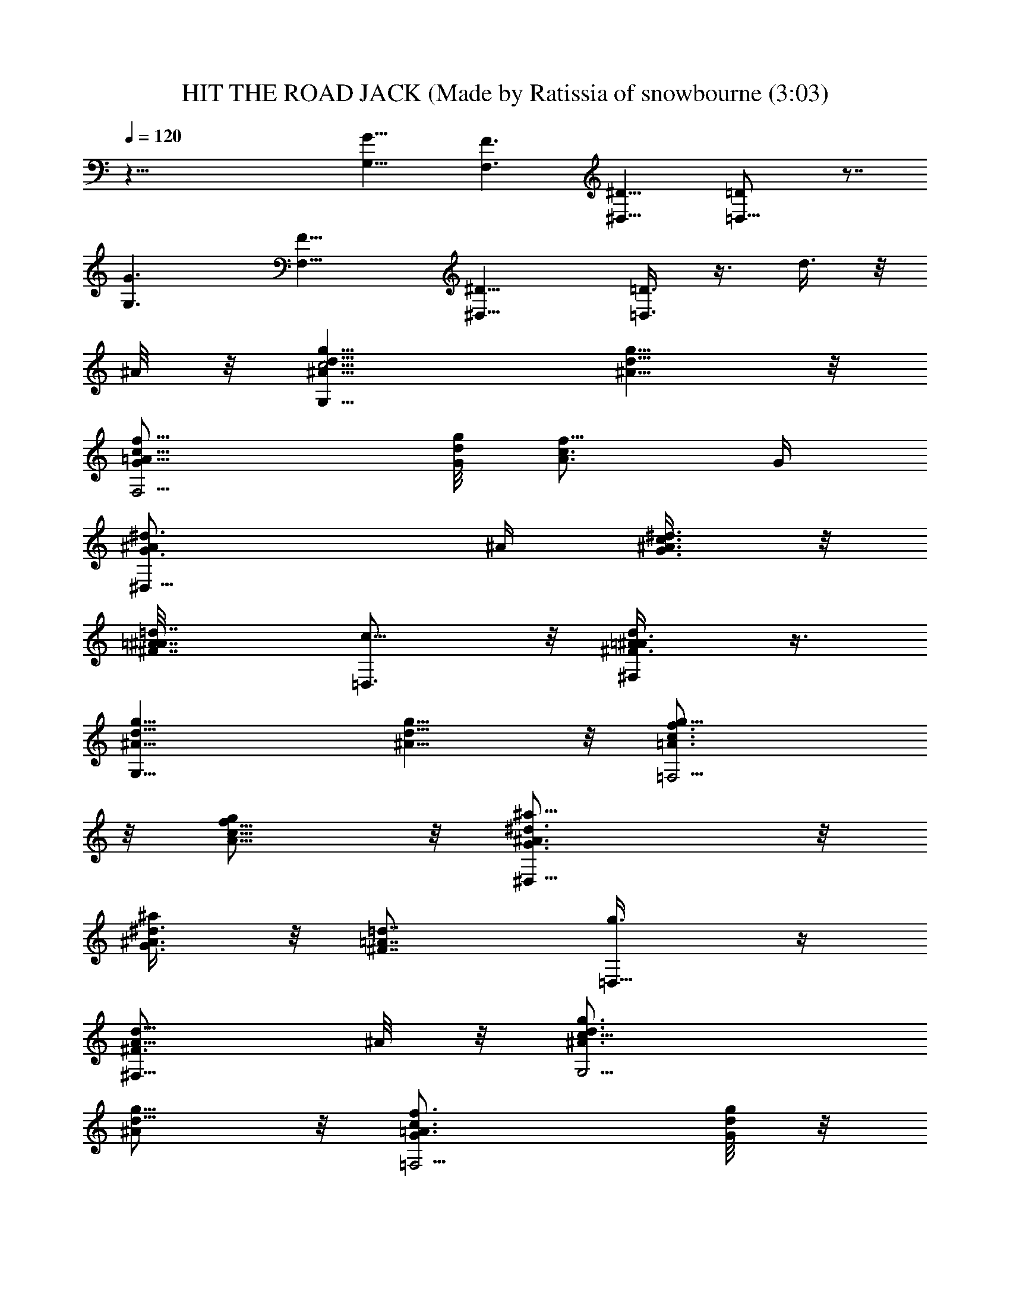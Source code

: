 X: 1
T: HIT THE ROAD JACK (Made by Ratissia of snowbourne (3:03)
Z: Transcribed by RATISSIA
%  Original file: HIT THE ROAD JACK (Made by Ratissia of snowbourne (3:03)
%  Transpose: -1
L: 1/4
Q: 120
K: C
z45/8 [G,11/8G11/8] [F,3/2F3/2] [^D,11/8^D11/8] [=D,11/8=D/2] z7/8
[G,3/2G3/2] [F,11/8F11/8] [^D,11/8^D11/8] [=D,3/8=D3/8] z3/8 d3/8 z/8
^A/8 z/8 [G,9/8^A5/8d5/8g5/8c5/4] [^A5/8d5/8g5/8] z/8
[F,5/4=A5/8c5/8f5/8G/2] [d/8g/8G/4] [A3/4c3/4f5/8z/2] G/4
[^D,11/8G3/4^A/2^d3/4] ^A/4 [G3/8^A3/8^d3/8c3/8] z/8
[^F7/8=A7/8=d7/8^A/8] [=D,3/4c5/8] z/8 [^F,/2^F3/4=A/2d/2^A3/8] z3/8
[G,9/8^A5/8d5/8g5/8] [^A5/8d5/8g5/8] z/8 [=F,5/4=A3/4c3/4f3/4g5/8]
z/8 [A5/8c5/8f5/8g/2] z/8 [^D,11/8G3/4^A3/4^d3/4^a5/8] z/8
[G3/8^A3/8^d3/8^a/2] z/8 [^F7/8=A7/8=d7/8z/4] [=D,5/8g3/8] z/4
[^F,5/8^F3/4A5/8d5/8z/2] ^A/8 z/8 [G,5/4^A3/4d3/4g3/4c11/8]
[^A/2d5/8g5/8] z/8 [=F,5/4=A3/4c3/4f3/4G/2] [d/8g/8G/8] z/8
[A5/8c5/8f/2] G/8 [^D,11/8G3/4^A/2^d3/4] ^A/4 [G3/8^A3/8^d3/8c/2] z/8
[^F7/8=A7/8=d7/8^A/4] [=D,5/8c5/8] [D,5/8^F3/4=A5/8d/2G5/8] z/4
[G,5/4G11/8^A3/4d3/4g3/4] [^A5/8d5/8g5/8] [F,11/8=F3/2=A3/4c3/4f3/4]
[A5/8c3/4f3/4z/2] d/8 z/8 [^D,5/4^D11/8G5/8^A5/8^d5/8g/4] z/8
[g5/8z/4] [G3/8^A3/8^d3/8] z/8 [^F=A=d^a3/4z/4] [=D,5/8=D5/4] z/8
[^F,5/8^F/2A/2d/2z3/8] ^A/4 [G,5/4^A3/4d3/4g3/4c11/8] [^A/2d5/8g5/8]
z/4 [=F,5/4=A5/8c5/8f5/8G3/8] [d/8g/8G3/8] z/8 [A5/8c3/4f5/8z/2] G/8
z/8 [^D,5/4G5/8^A/2^d5/8] ^A/8 [G/2^A/2^d/2c/2] [^F=A=d^A/4]
[=D,3/4c5/8] z/8 [^F,/2^F5/8=A/2d/2^A3/8] z/4 [G,5/4^A3/4d3/4g3/4]
[^A/2d5/8g5/8] z/4 [=F,5/4=A5/8c5/8f5/8g/2] z/8 [A5/8c3/4f5/8g5/8]
z/8 [^D,11/8G3/4^A3/4^d3/4^a5/8] z/8 [G/4^A/4^d3/8^a/2] z/8
[^F=A=dz/4] [=D,3/4g/2] z/4 [^F,5/8^F5/8A/2d/2] ^A/8 z/8
[G,5/4^A5/8d5/8g5/8c11/8] [^A5/8d3/4g5/8] z/8
[=F,5/4=A3/4c3/4f3/4G/2] [d/8g/8G/8] z/8 [A/2c5/8f/2z3/8] G/8 z/8
[^D,11/8G3/4^A/2^d3/4] ^A/4 [G/4^A3/8^d3/8c3/8] z/4
[^F7/8=A7/8=d7/8^A/8] [=D,5/8c5/8] z/8 [D,/2^F5/8=A/2d/2G5/8] z/4
[G,5/4G11/8^A5/8d5/8g5/8] [^A5/8d5/8g3/4] z/8
[F,11/8=F11/8=A3/4c3/4f3/4] [A5/8c5/8f5/8]
[^D,11/8^D3/2G3/4^A3/4^d3/4] [G3/8^A3/8^d3/8] z/8
[^F7/8=A7/8=d7/8z/4] [=D,5/8=D5/4] [^F,5/8^F5/8A5/8d5/8g/2] f/4
[G,9/8g3/8] z/8 d/8 z/8 c3/8 ^A/4 [=F,5/4c/2] G/4 ^A/2 G/8 z/8
[^D,9/8^A3/8] G/4 c3/4 [=D,5/8d5/8] ^F,3/4 [G,9/8d3/4] c5/8
[=F,7/8^A5/8] z/8 G3/8 z/8 [F,/8G/8] z/8 [^D,5/4^A3/8] G3/4 [G3/4z/4]
=D,3/4 [^F,/2z3/8] =F/4 [G,5/4G/2] z/4 ^A5/8 z/8 [=F,9/8c5/8] d3/4
[^D,g3/4] z3/8 [=D,3/2^f9/8d9/8=f9/8D9/8=A9/8] z3/8 c/8 [G,5/4d/2]
c/4 d/2 c/8 z/8 [F,7/8d/2] z/8 G/2 D,/8 z/8 [^D,/2G3/8] z3/8
[^A,/2G3/8g/4] z3/8 [=D,5/8G5/8g/2] z/4 [^F,/2d3/8] z/8 ^A/8 z/8
[G,9/8^A5/8d5/8g5/8c5/4] [^A5/8d5/8g5/8] z/8 [=F,7/8=A3/4c3/4f3/4G/2]
[d/8g/8G/4] z/8 [A5/8c5/8f/2z3/8] [F,/4G/4] [^D,5/4G3/4^A/2^d3/4]
^A/4 [G3/8^A3/8^d3/8c3/8] z/8 [^F7/8=A7/8=d7/8^A/8] z/8 [=D,/2c/2]
z/8 [^F,/2^F3/4=A/2d/2^A/2] z/4 [G,5/4^A5/8d5/8g5/8] [^A5/8d3/4g5/8]
z/8 [=F,=A3/4c3/4f3/4g5/8] z/8 [A5/8c5/8f5/8g/2] F,/8
[^D,5/4G3/4^A3/4^d3/4^a5/8] z/8 [G3/8^A3/8^d3/8^a5/8] z/8
[^F7/8=A7/8=d7/8z/4] [=D,/2g3/8] z/4 [^F,5/8^F3/4A5/8d5/8z/2] ^A/4
[G,5/4^A3/4d3/4g3/4c11/8] [^A/2d5/8g5/8] z/8 [=F,=A3/4c3/4f3/4G/2]
[d/8g/8G/8] z/8 [A5/8c3/4f5/8z/2] [F,/8G/8] z/8
[^D,9/8G5/8^A3/8^d5/8] ^A/4 [G3/8^A3/8^d3/8c/2] z/8 [^F=A=d^A/4]
[=D,/2c5/8] z/4 [D,3/8^F5/8=A/2d3/8G/2] z/4 [G,5/4G11/8^A3/4d3/4g3/4]
[^A5/8d5/8g5/8] [F,7/8=F3/2=A3/4c3/4f3/4] [A3/4c3/4f3/4z/2] [F,/8d/8]
z/8 [^D,^D11/8G5/8^A5/8^d5/8g/4] z/4 [g5/8z/8] [G3/8^A3/8^d3/8] z/8
[^D,/4^F=A=d^a3/4] [=D,5/8=D5/4] z/8 [^F,/2^F/2A/2d/2z3/8] ^A/4
[G,5/4^A3/4d3/4g3/4c11/8] [^A5/8d5/8g5/8] z/8
[=F,7/8=A5/8c5/8f5/8G3/8] [d/8g/8G3/8] z/8 [A3/4c3/4f5/8z/2]
[F,/8G/8] z/8 [^D,5/4G3/4^A/2^d3/4] ^A/4 [G3/8^A3/8^d3/8c3/8]
[^F=A=d^A/4] [=D,5/8c5/8] z/8 [^F,/2^F5/8=A/2d/2^A3/8] z3/8
[G,9/8^A5/8d5/8g5/8] [^A5/8d5/8g5/8] z/8 [=F,7/8=A5/8c5/8f5/8g/2] z/8
[A3/4c3/4f3/4g5/8z/2] F,/4 [^D,5/4G3/4^A3/4^d3/4^a5/8] z/8
[G/4^A/4^d3/8^a/2] z/4 [^F7/8=A7/8=d7/8z/8] [=D,5/8g/2] z/4
[^F,5/8^F5/8A/2d/2] ^A/8 z/8 [G,9/8^A5/8d5/8g5/8c11/8]
[^A5/8d3/4g5/8] z/8 [=F,7/8=A3/4c3/4f3/4G/2] [d/8g/8G/8] z/8
[A5/8c5/8f/2z3/8] [F,/4G/4] [^D,5/4G3/4^A/2^d3/4] ^A/4
[G/4^A3/8^d3/8c/2] z/4 [^F7/8=A7/8=d7/8^A/4] [=D,/2c/2] z/8
[D,/2^F3/4=A/2d/2G5/8] z/4 [G,5/4G11/8^A3/4d3/4g3/4] [^A5/8d5/8g5/8]
[F,7/8=F11/8=A3/4c3/4f3/4] [A5/8c5/8f5/8z/2] F,/8
[^D,^D3/2G3/4^A3/4^d3/4] [G3/8^A3/8^d3/8] z/8 [^D,/4^F7/8=A7/8=d7/8]
[=D,5/8=D5/4] [^F,5/8^F5/8A5/8d5/8g/2] f/4 [G,5/4g45/8z/2] d/4 c3/8
^A/4 [=F,5/4c/2] ^A/4 c3/8 z/8 ^A/4 [^D,7/8c3/8] ^A/4 [c3/4z/2] ^D,/4
[=D,5/8d3/4] z/8 [^F,/2z3/8] G/8 z/8 [G,9/8d19/4z3/4] c5/8 z/8
[=F,9/8^A5/8] G3/8 z/8 G/4 [^D,7/8^A/2] G/8 [=F5/8z/2] ^D,/4
[=D,5/8G/2] [d7/8z/4] ^F,/2 c'/8 [G,5/4d5/8^a3/4] z/8 [g3/4z/2] f/4
[=F,7/8g17/4z5/8] d/2 [F,/4c/4] [^D,9/8d5/8] z/8 ^A5/8 [=D,/2c3/4]
z/4 [D,/2d3/8] z3/8 [G,d/2g67/8] z/8 c/2 ^A/4 [F,c/2] z/4 G/2 z/8
[^D,5/8G/2] F/4 [^A,/2G/2] z/8 [=D,/2G3/4] z/4 [D,/2^A/2] F/4
[G,9/8G3/8] z/4 ^A3/4 [F,9/8c3/4] d5/8 [^D,7/8g] z3/8
[=D,11/8^f9/8d9/8=f9/8D=A] z3/8 c/8 z/8 [G,9/8^A11/8d3/4g5/4z/2] c/8
z/8 [d/2z3/8] c/4 [F,9/8=A11/8c11/8f11/8d3/4] G5/8 z/8 [^D,3/8G3/8]
z/4 [^A,/2^d3/8g/2^a/4=d3/8^D3/8] z/2 [=D,3/8d3/8^f/4=a/4=D/4A3/8]
z3/8 d/2 ^A/4 [G,9/8^A3/4d3/4g3/4c11/8] [^A/2d5/8g5/8] z/8
[F,=A3/4c3/4=f3/4G/2] [d/8g/8G3/8] z/8 [A5/8c3/4f5/8z/2] [F,/8G/8]
z/8 [^D,9/8G5/8^A3/8^d5/8] ^A/4 [G/2^A/2^d/2c/2] [^F=A=d^A/4]
[=D,/2c5/8] z/4 [^F,/2^F5/8=A/2d/2^A3/8] z/4 [G,5/4^A3/4d3/4g3/4z/2]
[G5/8z/4] [^A/2d5/8g5/8] [Gz/4] [=F,7/8=A5/8c5/8f5/8g/2] z/8
[A5/8c3/4f5/8g5/8z/2] F,/4 [^D,9/8G3/4^A3/4^d3/4^a5/8z/2] [c5/8z/4]
[G/4^A/4^d/4^a/2] z/8 [^F=A=d^A/4] [=D,5/8g/2c3/4] z/4
[^F,/2^F5/8=A/2d/2^A/2] [^A/8c/8] [G,5/4^A3/4d3/4g3/4c11/8]
[^A5/8d5/4g5/8] z/8 [=F,7/8=A5/8c5/8f5/8G/2] [d/2g/8G/8]
[A5/8c3/4f5/8z/2] [F,/4G/8] z/8 [^D,5/4G3/4^A/2^d3/4] ^A/4
[G/4^A3/8^d/4c3/8] z/8 [^F=A=d^A/4] [=D,5/8c5/8] z/8
[D,/2^F5/8=A/2d/2G5/8] z/4 [G,5/4G11/8^A5/8d5/8g5/8]
[^A5/8d5/8g5/8f3/4] z/8 [F,7/8=F11/8=A3/4c3/4f3/4] [A5/8c5/8f5/8z3/8]
F,/4 [^D,5/4^D11/8G3/4^A3/4^d3/4] [G3/8^A3/8^d3/8] z3/8
[=D,3/8=D/4^F/8=A/8=d/8] z/2 d/4 z/4 ^A/4 [G,c11/8^A5/8d5/8g5/8]
[^A5/8d5/8g5/8] z/8 [F,G/4=A3/4c3/4f3/4] z/2 [A5/8c5/8f/2] G/8
[^D,^A/2G3/4^d3/4] ^A/4 [c/4G3/8^A3/8^d3/8] z/4
[^D,/8^F7/8=A7/8=d7/8] z/8 [=D,/2c5/8] z/8 [^F,/2^A/4^F3/4=A/2d5/8]
z/2 [G,d3/4^A3/4g3/4] [d5/8^A/2g/2] z/8 [=F,9/8g5/8=A3/4c3/4f3/4] z/8
[g/4A5/8c5/8f5/8] z/2 [^D,9/8^a/2G5/8^A5/8^d5/8] z/8
[^a3/8G3/8^A3/8^d3/8] z/8 [g/4^F=A=d] =D,/2 z/4
[^F,/2d/2^F5/8A/2z3/8] ^A/8 z/8 [G,5/4c11/8^A3/4d3/4g3/4]
[^A5/8d5/8g5/8] [=F,7/8G/4=A3/4c3/4f3/4] z/2 [A5/8c3/4f5/8z/2]
[F,/8G/8] z/8 [^D,9/8^A/2G5/8^d5/8] ^A/8 [c/4G3/8^A/2^d3/8] z/4
[^F=A=dz/4] [=D,7/8c3/4] [^A/4^F3/8=A3/8d3/8] z/8
[G,9/8g3/4^a3/2d11/8G9/8^A11/8] g5/8 z/8
[F,9/8f11/8=a11/8c'11/8g/2=F] z/8 g/8 z5/8
[^D,^d11/8g3/4^a11/8^D^A9/8] g5/8
[=D,11/8=d11/8^f11/8=a11/8g3/4=D5/4] g/4 z/2
[G,45/8d45/8g45/8c'45/8D45/8G45/8] F,7/8 z/2 ^D,7/8 z3/8 ^D,/8 =D,5/8
z/8 ^F,5/8 z/8 G,3/4 z5/8 =F,3/4 z3/8 F,/8 z/8 ^D,5/4 z/4 =D,/2 z/8
^F,5/8 z/8 G, z3/8 =F,3/4 z/2 F,/8 ^D,5/4 z/4 =D,/2 z/8 ^F,/2 z/4
G,5/4 z/8 =F,7/8 z3/8 F,/8 z/8 ^D,/2 z/8 ^A,3/4 =D,5/8 z/8 ^F,/2 z/8
[G,7/8^A3/4d3/4g5/8] z/8 [^A/8d/8g/8] z5/8 [=F,7/8=A5/8c5/8=f5/8]
[A/8c/4f/8] z5/8 [^D,9/8G5/8^A5/8^d5/8] [G/4^A/4^d/4] z/2
[=D,^F3/4=A3/4=d3/4] [^F/8A/8d/4] z/2 [G,9/8^A3/4d3/4g3/4]
[^A/4d/8g/8] z5/8 [F,7/8=A5/8c5/8f5/8] [A/4c/8f/4] z3/8 F,/8 z/8
[^D,9/8G3/4^A3/4^d5/8] z/8 [G/8^A/8^d/8] z/2 [=D,^F3/4=A5/8=d3/4] z/8
[^F/8A/8d/4] z5/8 [G,^A5/8d5/8g5/8] [^A/4d/8g/4] z5/8
[F,9/8=A3/4c3/4f3/4] [A/8c/8f/8] z/2 [^D,7/8G3/4^A5/8^d5/8] z/8
[G/8^A/8^d/8] z3/8 [=D,5/4^f9/8=d7/8=f9/8D=A7/8] [^F/4A/4d/4] z/2
[G,^A5/8d5/8g5/8] [^A/4d/4g7/4] z/2 [F,=A3/4c3/4f3/4] [A/8c/8f/8] z/4
F,/4 [^D,/2G3/4^A3/4^d3/4=d/4] z/2 [^A,5/8G/8^A/8^d/8=d3/4] z5/8
[=D,/2^F5/8=A5/8d5/8] z/8 [^F,5/8^F/4A/4d/2] z/4 ^A/4
[G,9/8^A3/4d3/4g3/4c5/4] [^A/2d9/8g/2] z/8 [=F,7/8=A3/4c3/4f3/4G/2]
[d/2g/8G3/8] z/8 [A5/8c5/8f5/8z/2] [F,/8G/8] z/8
[^D,9/8G5/8^A3/8^d5/8] ^A/4 [G/2^A3/8^d3/8c/2] z/8
[^F7/8=A7/8=d7/8^A/4] [=D,/2c5/8] [c'5/8z/8]
[^F,5/8^F3/4=A5/8d5/8^A/2] ^a/4 [G,5/4^A3/4d3/4g3/4z/2] ^a/4
[^A/2d/2g5/8c'3/8] z/8 d/8 [=F,=A3/4c3/4f3/4g5/8c'5/4] z/8
[A5/8c3/4f5/8g/2] F,/4 [^D,9/8G5/8^A5/8^d5/8^a/2] z/8
[G3/8^A3/8^d3/8^a5/8=d3/8] z/8 [^F=Adz/4] [=D,5/8g3/8] z3/8
[D,/2^F5/8A/2d/2z3/8] ^A/4 [G,5/4^A3/4d3/4g3/4c11/8] [^A5/8d5/8g9/8]
z/8 [F,7/8=A5/8c5/8f5/8G3/8] [d/8g5/8G/4] z/8 [A5/8c3/4f5/8z/2]
[F,/8G/8] z/8 [^D,5/4G3/4^A/2^d3/4] ^A/4 [G/4^A3/8^d/4c3/8] z/8
[^F=A=d^A/4] [=D,5/8c5/8] z/8 [D,/2^F5/8=A/2d/2G5/8] z/8
[G,11/8G3/2^A3/4d3/4g3/4] [^A5/8d5/8g5/8] z/8
[F,7/8=F11/8=A5/8c5/8f5/8] [A3/4c3/4f3/4z/2] [F,/4d/8] z/8
[^D,^D11/8G3/4^A3/4^d3/4g/4] z/4 [g5/8z/4] [G3/8^A3/8^d/4] z/8
[^D,/4^F=A=d^a3/4] [=D,5/8=D5/4] z/8 [^F,5/8^F5/8A5/8d5/8z/2] ^A/8
z/8 [G,9/8^A5/8d5/8g5/8c5/4] [^A5/8d5/8g5/8] z/8
[=F,7/8=A3/4c3/4f3/4G/2] [d/8g/8G/4] z/8 [A5/8c5/8f/2z3/8]
[F,/4G/4d3/8] [^D,5/4G3/4^A/2^d3/4] [^A/4=d3/8] [G3/8^A3/8^d3/8c3/8]
z/8 [^F7/8=A7/8=d7/8^A/8] z/8 [=D,/2c/2] z/8 [D,/2^F3/4=A/2d/2^A/2]
z/4 [G,5/4^A5/8d5/8g5/8] [^A5/8d3/4g5/8] z/8 [F,=A3/4c3/4f3/4g5/8]
z/8 [A5/8c5/8f5/8g/2] F,/8 [^D,5/4G3/4^A3/4^d3/4^a5/8] z/8
[G3/8^A3/8^d3/8^a5/8] z/8 [^F7/8=A7/8=d7/8z/4] [=D,/2g3/8] z/4
[^F,5/8^F3/4A5/8d5/8z/2] ^A/4 [G,5/4^A3/4d3/4g3/4c11/8]
[^A/2d5/8g5/8] z/8 [=F,=A3/4c3/4f3/4G/2] [d/8g/8G/8] z/8
[A5/8c3/4f5/8z/2] [F,/8G/8] z/8 [^D,9/8G5/8^A3/8^d5/8] [^A/4=d3/4]
[G3/8^A3/8^d3/8c/2] z/8 [^F=A=d^A/4] [=D,/2c5/8] z/4
[D,3/8^F5/8=A/2d3/8G/2] z/4 [G,5/4G11/8^A3/4d3/4g3/4] [^A5/8d5/8g5/8]
[F,7/8=F3/2=A3/4c3/4f3/4] [A3/4c3/4f3/4z/2] F,/8 z/8
[^D,^D11/8G5/8^A/2^d5/8] ^A/8 [G3/8^A3/8^d3/8c/2] z/8
[^D,/4^F=A=d^A/4] [=D,5/8=D5/4c5/8] z/8 [D,/2^F/2=A/2d/2G5/8] z/8
[G,5/4^A3/4d3/4g3/4G11/8] [^A5/8d5/8g9/8] z/8
[F,7/8=A5/8c5/8f5/8z3/8] [d/8g31/8G/4] z/8 [A3/4c3/4f5/8z/2] F,/8 z/8
[^D,5/4G3/4^A/2^d3/4] ^A/4 [G3/8^A3/8^d3/8c3/8] [^F=A=d^A/4]
[=D,5/8c5/8] z/8 [D,/2^F5/8=A/2d/2G5/8] z/4 [G,9/8^A5/8d5/8g5/8G5/4]
[^A5/8d5/8g5] z/8 [F,7/8=A5/8c5/8f5/8] [A3/4c3/4f3/4z/2] F,/4
[^D,5/4G3/4^A/2^d3/4] ^A/4 [G/4^A/4^d3/8c3/8] z/4
[^F7/8=A7/8=d7/8^A/8] [=D,5/8c5/8] z/8 [D,5/8^F5/8=A/2d/2G5/8] z/4
[G,9/8^A5/8d5/8g5/8G5/4] [^A5/8d5/4g5/8] z/8 [F,7/8=A3/4c3/4f3/4z/2]
[d17/8g/8G/8] z/8 [A5/8c5/8f/2z3/8] F,/4 [^D,5/4G3/4^A/2^d3/4] ^A/4
[G/4^A3/8^d3/8c/2] z/4 [^F7/8=A7/8=d7/8^A/4] [=D,/2c/2] z/8
[D,/2^F3/4=A/2d3/4G5/8] z/4 [G,5/4G11/8^A3/4d3/4g3/4]
[^A5/8d13/4g5/8] [F,7/8=F11/8=A3/4c3/4f3/4] [A5/8c5/8f5/8z/2] F,/8
[^D,^D3/2G3/4^A/2^d3/4] ^A/4 [G3/8^A3/8^d3/8c/2] z/8
[^D,/4^F7/8=A7/8=d7/8^A/4] [=D,5/8=D5/4c5/8]
[D,5/8^F5/8=A5/8d5/8G5/8] z/8 [G,9/8^A3/4d3/4g3/4G11/8]
[^A/2d5/8g9/8] z/8 [F,=A3/4c3/4f3/4z/2] [d/8g27/8G/8] z/8
[A5/8c3/4f5/8z/2] F,/8 z/8 [^D,9/8G5/8^A3/8^d5/8c/4] [=d3/8z/8] ^A/4
[G/2^A3/8^d/2c/2] ^A/8 [^F=A=d^A/4] [=D,/2c5/8z3/8] ^c3/8
[D,/2^F5/8=A/2d/2G/2z/4] g3/8 [G,5/4^A3/4d3/4g3/8G11/8^a3/8] g3/8
[^A/2d5/8g39/8] z/4 [F,7/8=A5/8=c5/8f5/8] [A5/8c3/4f5/8z/2] F,/4
[^D,9/8G5/8^A/2^d5/8] ^A/8 [G3/8^A3/8^d3/8c/2] z/8 [^F=A=d^A/4]
[=D,5/8c5/8] z/8 [D,/2^F5/8=A/2d/2G5/8] z/8
[G,5/4^A3/4d3/4g3/4G11/8z3/8] ^a3/8 [^A5/8d3/8g5/8] [d3/4z3/8]
[F,7/8=A5/8c5/8f5/8g3/8] [d/4g/4G/4] [A5/8c3/8f5/8d3/4] [c3/8z/8]
F,/4 [^D,5/4G3/4^A/2^d3/4=d9/8] ^A/4 [G/4^A/4^d/4c3/8] ^A/8
[^F=A=d^A/4] [=D,5/8c5/8z3/8] [^A3/4z3/8] [D,/2^F5/8=A/2d3/4G5/8] z/4
[G,5/4G^A5/8d/4g5/8] d3/8 [^A5/8d27/8g5/8c3/8] [G3/2z3/8]
[F,7/8=F11/8=A3/4c3/4f3/4] [A5/8c5/8f5/8z3/8] F,/4
[^D,^D11/8G3/4^A/2^d3/4] ^A/4 [G3/8^A3/8^d3/8c3/8] z/8
[^D,/8^F7/8=A7/8=d7/8^A/8] [=D,5/8=D11/8c5/8] z/8
[D,5/8^F5/8=A5/8d5/8G5/8] z/8 [G,9/8^A3/8d5/8g5/8G11/8] ^A/4
[^A5/8d5/8g5/4z3/8] ^c/4 z/8 [F,7/8=A3/4=c3/8f3/4] [c3/8z/8]
[d/8g13/8G/8] z/8 [A5/8c3/8f/2^d/4] z/8 [c/4F,/4]
[^D,5/4G3/4^A/2^d3/4z3/8] [=d3/8z/8] ^A/4 [G3/8^A3/8^d3/8c/2g] =d/8
[^F7/8=A7/8d7/8^A/4] [=D,/2c5/8z/4] [g9/8z3/8]
[D,/2^F3/4=A/2d5/8G5/8=a3/8] ^a/4 z/8 [G,5/4^A3/4d3/8g3/4G11/8] d3/8
[^A/2d/4g39/8] d3/8 [F,=A3/4c3/8f3/4d3/8] c3/8 [A5/8c5/8f5/8^A3/8]
[G/4z/8] F,/8 z/8 [^D,9/8G/4^A3/8^d5/8] [G3/8z/8] ^A/4
[G3/8^A3/8^d3/8c3/8] [c3/8z/8] [^F7/8=A7/8=d/4^A/4]
[=D,/2c5/8d5/8z3/8] G/4 [D,5/8^F3/4=A5/8d5/8G5/8] z/8
[G,5/4^A3/4d3/4g3/4G11/8] [^A5/8d9/8g5/8] [F,=A3/4c3/4f3/4z/2]
[d17/8g/8G/8] z/8 [A5/8c3/4f5/8z/2] F,/8 z/8 [^D,9/8G5/8^A3/8^d5/8]
^A/4 [G3/8^A3/8^d3/8c/2] z/8 [^F=A=d^A/4] [=D,/2c5/8] z/4
[D,3/8^F5/8=A/2d5/8G5/8] z/4 [G,5/4G3/2^A3/4d3/4g3/4]
[^A5/8d13/4g5/8] z/8 [F,7/8=F11/8=A5/8c5/8f5/8] [A3/4c3/4f3/4z/2]
F,/4 [^D,^D11/8G3/4^A/2^d3/4] ^A/4 [G/4^A/4^d/4c3/8] z/8
[^D,/4^F=A=d^A/4] [=D,5/8=D5/4c5/8] z/8 [D,5/8^F/2=A/2d/2G5/8] 
